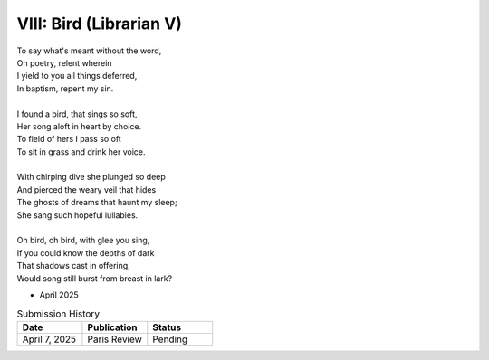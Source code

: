 ------------------------
VIII: Bird (Librarian V)
------------------------

| To say what's meant without the word,
| Oh poetry, relent wherein
| I yield to you all things deferred,
| In baptism, repent my sin.
|
| I found a bird, that sings so soft,
| Her song aloft in heart by choice.
| To field of hers I pass so oft
| To sit in grass and drink her voice.
|
| With chirping dive she plunged so deep
| And pierced the weary veil that hides
| The ghosts of dreams that haunt my sleep;
| She sang such hopeful lullabies.
|
| Oh bird, oh bird, with glee you sing,
| If you could know the depths of dark
| That shadows cast in offering,
| Would song still burst from breast in lark?

- April 2025

.. list-table:: Submission History
  :widths: 15 15 15
  :header-rows: 1

  * - Date
    - Publication
    - Status
  * - April 7, 2025
    - Paris Review
    - Pending
